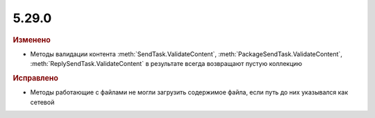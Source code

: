 5.29.0
------

.. feed-entry::
  :date: 2019-11-06


.. rubric:: Изменено

* Методы валидации контента :meth:`SendTask.ValidateContent`, :meth:`PackageSendTask.ValidateContent`, :meth:`ReplySendTask.ValidateContent` в результате всегда возвращают пустую коллекцию


.. rubric:: Исправлено

* Методы работающие с файлами не могли загрузить содержимое файла, если путь до них указывался как сетевой
